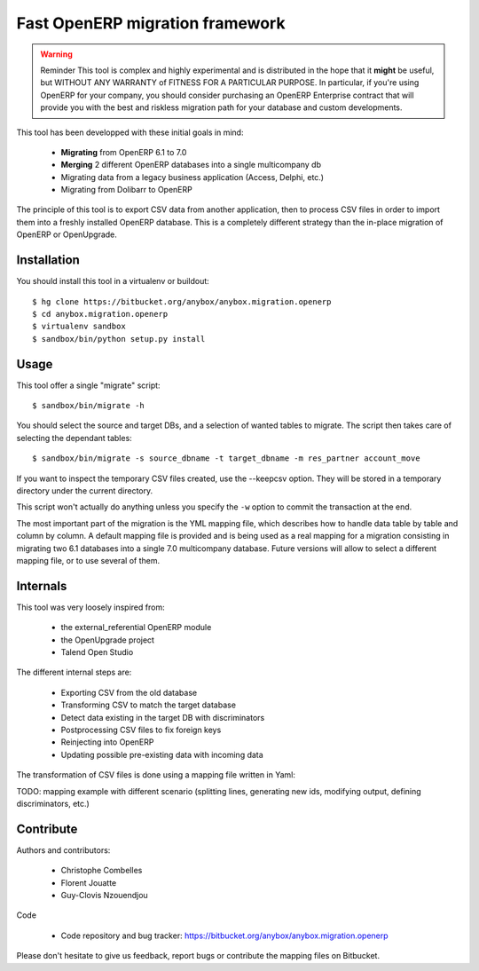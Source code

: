 ================================
Fast OpenERP migration framework
================================

.. warning:: Reminder
    This tool is complex and highly experimental and is distributed in the hope
    that it **might** be useful, but WITHOUT ANY WARRANTY of FITNESS FOR A
    PARTICULAR PURPOSE. In particular, if you're using OpenERP for your company,
    you should consider purchasing an OpenERP Enterprise contract that will provide
    you with the best and riskless migration path for your database and custom
    developments.

This tool has been developped with these initial goals in mind:

 - **Migrating** from OpenERP 6.1 to 7.0
 - **Merging** 2 different OpenERP databases into a single multicompany db
 - Migrating data from a legacy business application (Access, Delphi, etc.)
 - Migrating from Dolibarr to OpenERP

The principle of this tool is to export CSV data from another application, then
to process CSV files in order to import them into a freshly installed OpenERP
database. This is a completely different strategy than the in-place migration
of OpenERP or OpenUpgrade.

Installation
============

You should install this tool in a virtualenv or buildout::

    $ hg clone https://bitbucket.org/anybox/anybox.migration.openerp
    $ cd anybox.migration.openerp
    $ virtualenv sandbox
    $ sandbox/bin/python setup.py install


Usage
=====

This tool offer a single "migrate" script::

    $ sandbox/bin/migrate -h


You should select the source and target DBs, and a selection of wanted tables to migrate.
The script then takes care of selecting the dependant tables::

    $ sandbox/bin/migrate -s source_dbname -t target_dbname -m res_partner account_move

If you want to inspect the temporary CSV files created, use the --keepcsv
option. They will be stored in a temporary directory under the current
directory.

This script won't actually do anything unless you specify the ``-w`` option to
commit the transaction at the end.

The most important part of the migration is the YML mapping file, which
describes how to handle data table by table and column by column. A default
mapping file is provided and is being used as a real mapping for a migration
consisting in migrating two 6.1 databases into a single 7.0 multicompany
database.  Future versions will allow to select a different mapping file, or to
use several of them.


Internals
=========

This tool was very loosely inspired from:

 - the external_referential OpenERP module
 - the OpenUpgrade project
 - Talend Open Studio

The different internal steps are:

 - Exporting CSV from the old database
 - Transforming CSV to match the target database
 - Detect data existing in the target DB with discriminators
 - Postprocessing CSV files to fix foreign keys
 - Reinjecting into OpenERP
 - Updating possible pre-existing data with incoming data

The transformation of CSV files is done using a mapping file written in Yaml:

TODO: mapping example with different scenario (splitting lines, generating new
ids, modifying output, defining discriminators, etc.)

Contribute
==========

Authors and contributors:

 - Christophe Combelles
 - Florent Jouatte
 - Guy-Clovis Nzouendjou

Code

 - Code repository and bug tracker: https://bitbucket.org/anybox/anybox.migration.openerp

Please don't hesitate to give us feedback, report bugs or contribute the mapping files
on Bitbucket.

